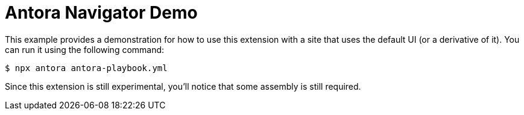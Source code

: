 = Antora Navigator Demo

This example provides a demonstration for how to use this extension with a site that uses the default UI (or a derivative of it).
You can run it using the following command:

 $ npx antora antora-playbook.yml

Since this extension is still experimental, you'll notice that some assembly is still required.
